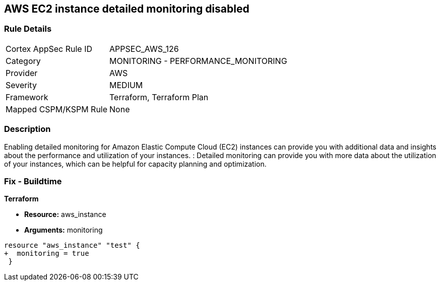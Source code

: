 == AWS EC2 instance detailed monitoring disabled


=== Rule Details

[cols="1,2"]
|===
|Cortex AppSec Rule ID |APPSEC_AWS_126
|Category |MONITORING - PERFORMANCE_MONITORING
|Provider |AWS
|Severity |MEDIUM
|Framework |Terraform, Terraform Plan
|Mapped CSPM/KSPM Rule |None
|===


=== Description 


Enabling detailed monitoring for Amazon Elastic Compute Cloud (EC2) instances can provide you with additional data and insights about the performance and utilization of your instances.
: Detailed monitoring can provide you with more data about the utilization of your instances, which can be helpful for capacity planning and optimization.

=== Fix - Buildtime


*Terraform* 


* *Resource:* aws_instance
* *Arguments:* monitoring


[source,go]
----
resource "aws_instance" "test" {
+  monitoring = true   
 }
----
